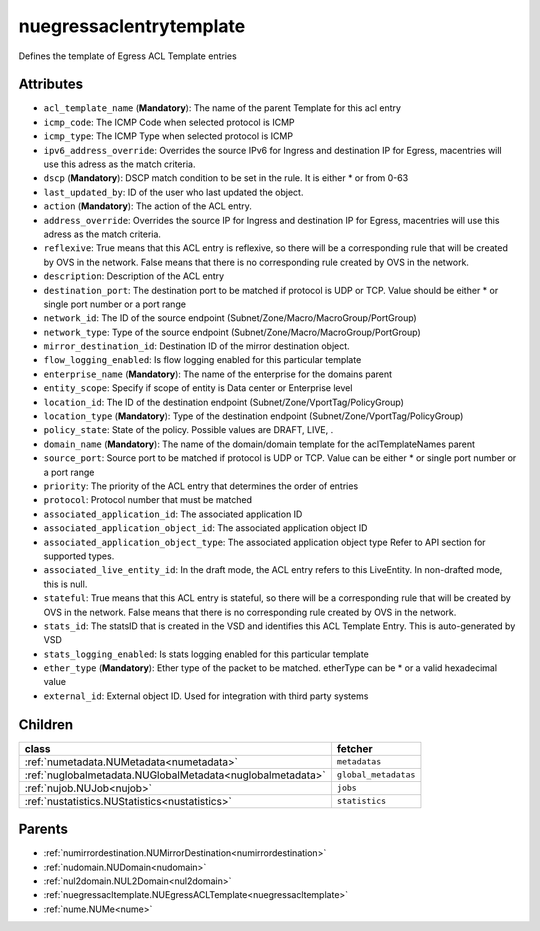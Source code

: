 .. _nuegressaclentrytemplate:

nuegressaclentrytemplate
===========================================

.. class:: nuegressaclentrytemplate.NUEgressACLEntryTemplate(bambou.nurest_object.NUMetaRESTObject,):

Defines the template of Egress ACL Template entries


Attributes
----------


- ``acl_template_name`` (**Mandatory**): The name of the parent Template for this acl entry

- ``icmp_code``: The ICMP Code when selected protocol is ICMP

- ``icmp_type``: The ICMP Type when selected protocol is ICMP

- ``ipv6_address_override``: Overrides the source IPv6 for Ingress and destination IP for Egress, macentries will use this adress as the match criteria.

- ``dscp`` (**Mandatory**): DSCP match condition to be set in the rule. It is either * or from 0-63

- ``last_updated_by``: ID of the user who last updated the object.

- ``action`` (**Mandatory**): The action of the ACL entry.

- ``address_override``: Overrides the source IP for Ingress and destination IP for Egress, macentries will use this adress as the match criteria.

- ``reflexive``: True means that this ACL entry is reflexive, so there will be a corresponding rule that will be created by OVS in the network. False means that there is no corresponding rule created by OVS in the network.

- ``description``: Description of the ACL entry

- ``destination_port``: The destination port to be matched if protocol is UDP or TCP. Value should be either * or single port number or a port range

- ``network_id``: The ID of the source endpoint (Subnet/Zone/Macro/MacroGroup/PortGroup)

- ``network_type``: Type of the source endpoint (Subnet/Zone/Macro/MacroGroup/PortGroup)

- ``mirror_destination_id``: Destination ID of the mirror destination object.

- ``flow_logging_enabled``: Is flow logging enabled for this particular template

- ``enterprise_name`` (**Mandatory**): The name of the enterprise for the domains parent

- ``entity_scope``: Specify if scope of entity is Data center or Enterprise level

- ``location_id``: The ID of the destination endpoint (Subnet/Zone/VportTag/PolicyGroup)

- ``location_type`` (**Mandatory**): Type of the destination endpoint (Subnet/Zone/VportTag/PolicyGroup)

- ``policy_state``: State of the policy.  Possible values are DRAFT, LIVE, .

- ``domain_name`` (**Mandatory**): The name of the domain/domain template for the aclTemplateNames parent

- ``source_port``: Source port to be matched if protocol is UDP or TCP. Value can be either * or single port number or a port range

- ``priority``: The priority of the ACL entry that determines the order of entries

- ``protocol``: Protocol number that must be matched

- ``associated_application_id``: The associated application ID

- ``associated_application_object_id``: The associated application object ID

- ``associated_application_object_type``: The associated application object type Refer to API section for supported types.

- ``associated_live_entity_id``: In the draft mode, the ACL entry refers to this LiveEntity. In non-drafted mode, this is null.

- ``stateful``: True means that this ACL entry is stateful, so there will be a corresponding rule that will be created by OVS in the network. False means that there is no corresponding rule created by OVS in the network.

- ``stats_id``: The statsID that is created in the VSD and identifies this ACL Template Entry. This is auto-generated by VSD

- ``stats_logging_enabled``: Is stats logging enabled for this particular template

- ``ether_type`` (**Mandatory**): Ether type of the packet to be matched. etherType can be * or a valid hexadecimal value

- ``external_id``: External object ID. Used for integration with third party systems




Children
--------

================================================================================================================================================               ==========================================================================================
**class**                                                                                                                                                      **fetcher**

:ref:`numetadata.NUMetadata<numetadata>`                                                                                                                         ``metadatas`` 
:ref:`nuglobalmetadata.NUGlobalMetadata<nuglobalmetadata>`                                                                                                       ``global_metadatas`` 
:ref:`nujob.NUJob<nujob>`                                                                                                                                        ``jobs`` 
:ref:`nustatistics.NUStatistics<nustatistics>`                                                                                                                   ``statistics`` 
================================================================================================================================================               ==========================================================================================



Parents
--------


- :ref:`numirrordestination.NUMirrorDestination<numirrordestination>`

- :ref:`nudomain.NUDomain<nudomain>`

- :ref:`nul2domain.NUL2Domain<nul2domain>`

- :ref:`nuegressacltemplate.NUEgressACLTemplate<nuegressacltemplate>`

- :ref:`nume.NUMe<nume>`

